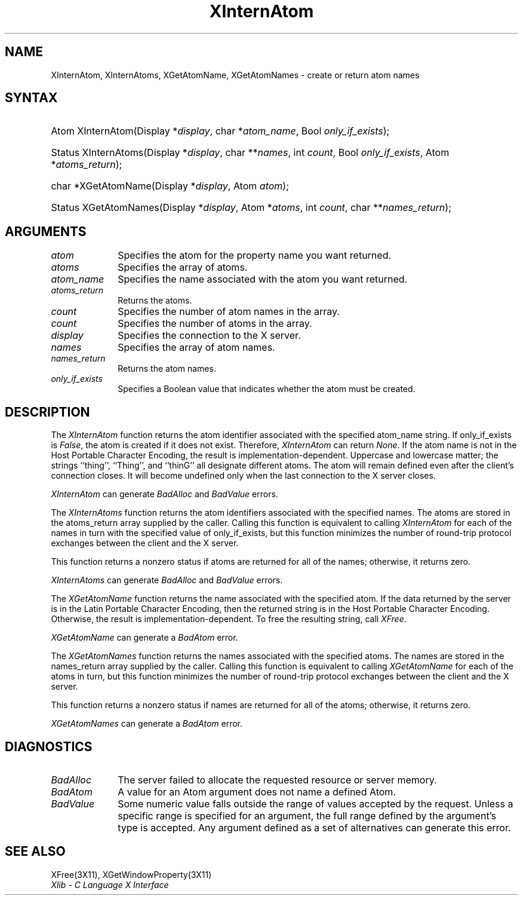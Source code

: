 .\" Copyright \(co 1985, 1986, 1987, 1988, 1989, 1990, 1991, 1994, 1996 X Consortium
.\"
.\" Permission is hereby granted, free of charge, to any person obtaining
.\" a copy of this software and associated documentation files (the
.\" "Software"), to deal in the Software without restriction, including
.\" without limitation the rights to use, copy, modify, merge, publish,
.\" distribute, sublicense, and/or sell copies of the Software, and to
.\" permit persons to whom the Software is furnished to do so, subject to
.\" the following conditions:
.\"
.\" The above copyright notice and this permission notice shall be included
.\" in all copies or substantial portions of the Software.
.\"
.\" THE SOFTWARE IS PROVIDED "AS IS", WITHOUT WARRANTY OF ANY KIND, EXPRESS
.\" OR IMPLIED, INCLUDING BUT NOT LIMITED TO THE WARRANTIES OF
.\" MERCHANTABILITY, FITNESS FOR A PARTICULAR PURPOSE AND NONINFRINGEMENT.
.\" IN NO EVENT SHALL THE X CONSORTIUM BE LIABLE FOR ANY CLAIM, DAMAGES OR
.\" OTHER LIABILITY, WHETHER IN AN ACTION OF CONTRACT, TORT OR OTHERWISE,
.\" ARISING FROM, OUT OF OR IN CONNECTION WITH THE SOFTWARE OR THE USE OR
.\" OTHER DEALINGS IN THE SOFTWARE.
.\"
.\" Except as contained in this notice, the name of the X Consortium shall
.\" not be used in advertising or otherwise to promote the sale, use or
.\" other dealings in this Software without prior written authorization
.\" from the X Consortium.
.\"
.\" Copyright \(co 1985, 1986, 1987, 1988, 1989, 1990, 1991 by
.\" Digital Equipment Corporation
.\"
.\" Portions Copyright \(co 1990, 1991 by
.\" Tektronix, Inc.
.\"
.\" Permission to use, copy, modify and distribute this documentation for
.\" any purpose and without fee is hereby granted, provided that the above
.\" copyright notice appears in all copies and that both that copyright notice
.\" and this permission notice appear in all copies, and that the names of
.\" Digital and Tektronix not be used in in advertising or publicity pertaining
.\" to this documentation without specific, written prior permission.
.\" Digital and Tektronix makes no representations about the suitability
.\" of this documentation for any purpose.
.\" It is provided ``as is'' without express or implied warranty.
.\" 
.\" $XFree86: xc/doc/man/X11/XInternA.man,v 1.3 2003/04/28 22:17:55 herrb Exp $
.\"
.ds xT X Toolkit Intrinsics \- C Language Interface
.ds xW Athena X Widgets \- C Language X Toolkit Interface
.ds xL Xlib \- C Language X Interface
.ds xC Inter-Client Communication Conventions Manual
.na
.de Ds
.nf
.\\$1D \\$2 \\$1
.ft 1
.\".ps \\n(PS
.\".if \\n(VS>=40 .vs \\n(VSu
.\".if \\n(VS<=39 .vs \\n(VSp
..
.de De
.ce 0
.if \\n(BD .DF
.nr BD 0
.in \\n(OIu
.if \\n(TM .ls 2
.sp \\n(DDu
.fi
..
.de FD
.LP
.KS
.TA .5i 3i
.ta .5i 3i
.nf
..
.de FN
.fi
.KE
.LP
..
.de IN		\" send an index entry to the stderr
..
.de C{
.KS
.nf
.D
.\"
.\"	choose appropriate monospace font
.\"	the imagen conditional, 480,
.\"	may be changed to L if LB is too
.\"	heavy for your eyes...
.\"
.ie "\\*(.T"480" .ft L
.el .ie "\\*(.T"300" .ft L
.el .ie "\\*(.T"202" .ft PO
.el .ie "\\*(.T"aps" .ft CW
.el .ft R
.ps \\n(PS
.ie \\n(VS>40 .vs \\n(VSu
.el .vs \\n(VSp
..
.de C}
.DE
.R
..
.de Pn
.ie t \\$1\fB\^\\$2\^\fR\\$3
.el \\$1\fI\^\\$2\^\fP\\$3
..
.de ZN
.ie t \fB\^\\$1\^\fR\\$2
.el \fI\^\\$1\^\fP\\$2
..
.de hN
.ie t <\fB\\$1\fR>\\$2
.el <\fI\\$1\fP>\\$2
..
.de NT
.ne 7
.ds NO Note
.if \\n(.$>$1 .if !'\\$2'C' .ds NO \\$2
.if \\n(.$ .if !'\\$1'C' .ds NO \\$1
.ie n .sp
.el .sp 10p
.TB
.ce
\\*(NO
.ie n .sp
.el .sp 5p
.if '\\$1'C' .ce 99
.if '\\$2'C' .ce 99
.in +5n
.ll -5n
.R
..
.		\" Note End -- doug kraft 3/85
.de NE
.ce 0
.in -5n
.ll +5n
.ie n .sp
.el .sp 10p
..
.ny0
.TH XInternAtom 3X11 __xorgversion__ "XLIB FUNCTIONS"
.SH NAME
XInternAtom, XInternAtoms, XGetAtomName, XGetAtomNames \- create or return atom names
.SH SYNTAX
.HP
Atom XInternAtom\^(\^Display *\fIdisplay\fP\^, char *\fIatom_name\fP\^, Bool
\fIonly_if_exists\fP\^); 
.HP
Status XInternAtoms\^(\^Display *\fIdisplay\fP\^, char **\fInames\fP\^, int
\fIcount\fP\^, Bool \fIonly_if_exists\fP\^, Atom *\fIatoms_return\fP\^); 
.HP
char *XGetAtomName\^(\^Display *\fIdisplay\fP\^, Atom \fIatom\fP\^); 
.HP
Status XGetAtomNames\^(\^Display *\fIdisplay\fP\^, Atom *\fIatoms\fP\^, int
\fIcount\fP\^, char **\fInames_return\fP\^); 
.SH ARGUMENTS
.IP \fIatom\fP 1i
Specifies the atom for the property name you want returned.
.IP \fIatoms\fP 1i
Specifies the array of atoms.
.IP \fIatom_name\fP 1i
Specifies the name associated with the atom you want returned.
.IP \fIatoms_return\fP 1i
Returns the atoms.
.ds Cn atom names in the array
.IP \fIcount\fP 1i
Specifies the number of \*(Cn.
.ds Cn atoms in the array
.IP \fIcount\fP 1i
Specifies the number of \*(Cn.
.IP \fIdisplay\fP 1i
Specifies the connection to the X server.
.IP \fInames\fP 1i
Specifies the array of atom names.
.IP \fInames_return\fP 1i
Returns the atom names.
.IP \fIonly_if_exists\fP 1i
Specifies a Boolean value that indicates whether the atom must be created.
.SH DESCRIPTION
The
.ZN XInternAtom
function returns the atom identifier associated with the specified atom_name
string.
If only_if_exists is 
.ZN False ,
the atom is created if it does not exist.
Therefore,
.ZN XInternAtom
can return
.ZN None .
If the atom name is not in the Host Portable Character Encoding, 
the result is implementation-dependent.
Uppercase and lowercase matter;
the strings ``thing'', ``Thing'', and ``thinG'' 
all designate different atoms.  
The atom will remain defined even after the client's connection closes.
It will become undefined only when the last connection to
the X server closes.
.LP
.ZN XInternAtom
can generate
.ZN BadAlloc 
and
.ZN BadValue 
errors.
.LP
The
.ZN XInternAtoms
function returns the atom identifiers associated with the specified names.
The atoms are stored in the atoms_return array supplied by the caller.
Calling this function is equivalent to calling
.ZN XInternAtom
for each of the names in turn with the specified value of only_if_exists,
but this function minimizes the number of round-trip protocol exchanges
between the client and the X server.
.LP
This function returns a nonzero status if atoms are returned for
all of the names;
otherwise, it returns zero.
.LP
.ZN XInternAtoms
can generate
.ZN BadAlloc 
and
.ZN BadValue 
errors.
.LP
The
.ZN XGetAtomName
function returns the name associated with the specified atom.
If the data returned by the server is in the Latin Portable Character Encoding,
then the returned string is in the Host Portable Character Encoding.
Otherwise, the result is implementation-dependent.
To free the resulting string,
call
.ZN XFree .
.LP
.ZN XGetAtomName
can generate a
.ZN BadAtom 
error.
.LP
The
.ZN XGetAtomNames
function returns the names associated with the specified atoms.
The names are stored in the names_return array supplied by the caller.
Calling this function is equivalent to calling
.ZN XGetAtomName
for each of the atoms in turn,
but this function minimizes the number of round-trip protocol exchanges
between the client and the X server.
.LP
This function returns a nonzero status if names are returned for
all of the atoms;
otherwise, it returns zero.
.LP
.ZN XGetAtomNames
can generate a
.ZN BadAtom 
error.
.SH DIAGNOSTICS
.TP 1i
.ZN BadAlloc
The server failed to allocate the requested resource or server memory.
.TP 1i
.ZN BadAtom
A value for an Atom argument does not name a defined Atom.
.TP 1i
.ZN BadValue
Some numeric value falls outside the range of values accepted by the request.
Unless a specific range is specified for an argument, the full range defined
by the argument's type is accepted.  Any argument defined as a set of
alternatives can generate this error.
.SH "SEE ALSO"
XFree(3X11),
XGetWindowProperty(3X11)
.br
\fI\*(xL\fP
